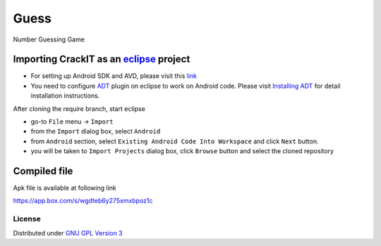 Guess
=====

Number Guessing Game

Importing **CrackIT** as an `eclipse <http://www.eclipse.org/>`_ project
~~~~~~~~~~~~~~~~~~~~~~~~~~~~~~~~~~~~~~~~~~~~~~~~~~~~~~~~~~~~~~~~~~~~

 
- For setting up Android SDK and AVD, please visit this `link
  <http://developer.android.com/sdk/installing/index.html>`_
- You need to configure `ADT
  <http://developer.android.com/tools/sdk/eclipse-adt.html>`_ plugin
  on eclipse to work on Android code. Please visit `Installing ADT
  <http://developer.android.com/sdk/installing/installing-adt.html>`_
  for detail installation instructions.
  
 
After cloning the require branch, start eclipse

- go-to ``File`` menu -> ``Import``
- from the ``Import`` dialog box, select ``Android``
- from ``Android`` section, select ``Existing Android Code Into
  Workspace`` and click ``Next`` button.
- you will be taken to ``Import Projects`` dialog box, click ``Browse``
  button and select the cloned repository

Compiled file
~~~~~~~~~~~~~~
Apk file is available at following link

`https://app.box.com/s/wgdteb6y275xmxbpoz1c
<https://app.box.com/s/wgdteb6y275xmxbpoz1c>`_

License
-------

Distributed under `GNU GPL Version 3 <http://www.gnu.org/licenses/gpl-3.0.txt>`_

